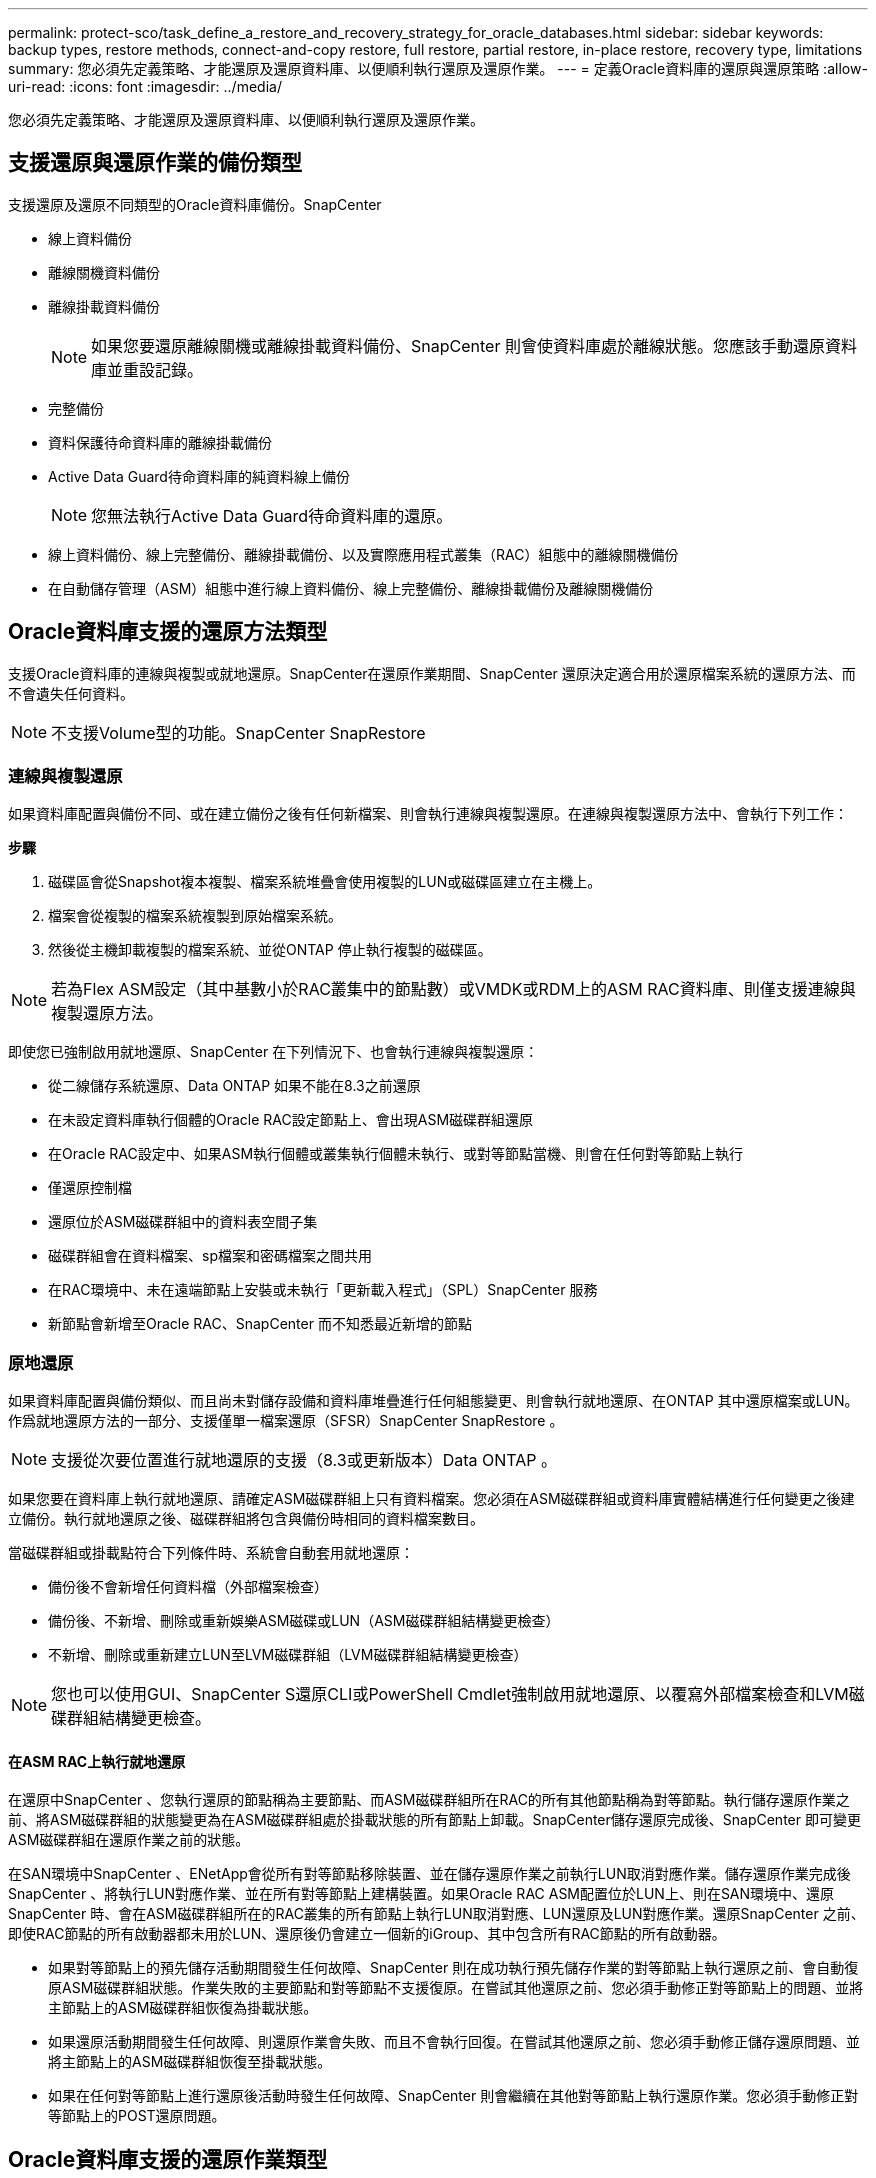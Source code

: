 ---
permalink: protect-sco/task_define_a_restore_and_recovery_strategy_for_oracle_databases.html 
sidebar: sidebar 
keywords: backup types, restore methods, connect-and-copy restore, full restore, partial restore, in-place restore, recovery type, limitations 
summary: 您必須先定義策略、才能還原及還原資料庫、以便順利執行還原及還原作業。 
---
= 定義Oracle資料庫的還原與還原策略
:allow-uri-read: 
:icons: font
:imagesdir: ../media/


[role="lead"]
您必須先定義策略、才能還原及還原資料庫、以便順利執行還原及還原作業。



== 支援還原與還原作業的備份類型

支援還原及還原不同類型的Oracle資料庫備份。SnapCenter

* 線上資料備份
* 離線關機資料備份
* 離線掛載資料備份
+

NOTE: 如果您要還原離線關機或離線掛載資料備份、SnapCenter 則會使資料庫處於離線狀態。您應該手動還原資料庫並重設記錄。

* 完整備份
* 資料保護待命資料庫的離線掛載備份
* Active Data Guard待命資料庫的純資料線上備份
+

NOTE: 您無法執行Active Data Guard待命資料庫的還原。

* 線上資料備份、線上完整備份、離線掛載備份、以及實際應用程式叢集（RAC）組態中的離線關機備份
* 在自動儲存管理（ASM）組態中進行線上資料備份、線上完整備份、離線掛載備份及離線關機備份




== Oracle資料庫支援的還原方法類型

支援Oracle資料庫的連線與複製或就地還原。SnapCenter在還原作業期間、SnapCenter 還原決定適合用於還原檔案系統的還原方法、而不會遺失任何資料。


NOTE: 不支援Volume型的功能。SnapCenter SnapRestore



=== 連線與複製還原

如果資料庫配置與備份不同、或在建立備份之後有任何新檔案、則會執行連線與複製還原。在連線與複製還原方法中、會執行下列工作：

*步驟*

. 磁碟區會從Snapshot複本複製、檔案系統堆疊會使用複製的LUN或磁碟區建立在主機上。
. 檔案會從複製的檔案系統複製到原始檔案系統。
. 然後從主機卸載複製的檔案系統、並從ONTAP 停止執行複製的磁碟區。



NOTE: 若為Flex ASM設定（其中基數小於RAC叢集中的節點數）或VMDK或RDM上的ASM RAC資料庫、則僅支援連線與複製還原方法。

即使您已強制啟用就地還原、SnapCenter 在下列情況下、也會執行連線與複製還原：

* 從二線儲存系統還原、Data ONTAP 如果不能在8.3之前還原
* 在未設定資料庫執行個體的Oracle RAC設定節點上、會出現ASM磁碟群組還原
* 在Oracle RAC設定中、如果ASM執行個體或叢集執行個體未執行、或對等節點當機、則會在任何對等節點上執行
* 僅還原控制檔
* 還原位於ASM磁碟群組中的資料表空間子集
* 磁碟群組會在資料檔案、sp檔案和密碼檔案之間共用
* 在RAC環境中、未在遠端節點上安裝或未執行「更新載入程式」（SPL）SnapCenter 服務
* 新節點會新增至Oracle RAC、SnapCenter 而不知悉最近新增的節點




=== 原地還原

如果資料庫配置與備份類似、而且尚未對儲存設備和資料庫堆疊進行任何組態變更、則會執行就地還原、在ONTAP 其中還原檔案或LUN。作爲就地還原方法的一部分、支援僅單一檔案還原（SFSR）SnapCenter SnapRestore 。


NOTE: 支援從次要位置進行就地還原的支援（8.3或更新版本）Data ONTAP 。

如果您要在資料庫上執行就地還原、請確定ASM磁碟群組上只有資料檔案。您必須在ASM磁碟群組或資料庫實體結構進行任何變更之後建立備份。執行就地還原之後、磁碟群組將包含與備份時相同的資料檔案數目。

當磁碟群組或掛載點符合下列條件時、系統會自動套用就地還原：

* 備份後不會新增任何資料檔（外部檔案檢查）
* 備份後、不新增、刪除或重新娛樂ASM磁碟或LUN（ASM磁碟群組結構變更檢查）
* 不新增、刪除或重新建立LUN至LVM磁碟群組（LVM磁碟群組結構變更檢查）



NOTE: 您也可以使用GUI、SnapCenter S還原CLI或PowerShell Cmdlet強制啟用就地還原、以覆寫外部檔案檢查和LVM磁碟群組結構變更檢查。



==== 在ASM RAC上執行就地還原

在還原中SnapCenter 、您執行還原的節點稱為主要節點、而ASM磁碟群組所在RAC的所有其他節點稱為對等節點。執行儲存還原作業之前、將ASM磁碟群組的狀態變更為在ASM磁碟群組處於掛載狀態的所有節點上卸載。SnapCenter儲存還原完成後、SnapCenter 即可變更ASM磁碟群組在還原作業之前的狀態。

在SAN環境中SnapCenter 、ENetApp會從所有對等節點移除裝置、並在儲存還原作業之前執行LUN取消對應作業。儲存還原作業完成後SnapCenter 、將執行LUN對應作業、並在所有對等節點上建構裝置。如果Oracle RAC ASM配置位於LUN上、則在SAN環境中、還原SnapCenter 時、會在ASM磁碟群組所在的RAC叢集的所有節點上執行LUN取消對應、LUN還原及LUN對應作業。還原SnapCenter 之前、即使RAC節點的所有啟動器都未用於LUN、還原後仍會建立一個新的iGroup、其中包含所有RAC節點的所有啟動器。

* 如果對等節點上的預先儲存活動期間發生任何故障、SnapCenter 則在成功執行預先儲存作業的對等節點上執行還原之前、會自動復原ASM磁碟群組狀態。作業失敗的主要節點和對等節點不支援復原。在嘗試其他還原之前、您必須手動修正對等節點上的問題、並將主節點上的ASM磁碟群組恢復為掛載狀態。
* 如果還原活動期間發生任何故障、則還原作業會失敗、而且不會執行回復。在嘗試其他還原之前、您必須手動修正儲存還原問題、並將主節點上的ASM磁碟群組恢復至掛載狀態。
* 如果在任何對等節點上進行還原後活動時發生任何故障、SnapCenter 則會繼續在其他對等節點上執行還原作業。您必須手動修正對等節點上的POST還原問題。




== Oracle資料庫支援的還原作業類型

利用此功能、您可以針對Oracle資料庫執行不同類型的還原作業。SnapCenter

在還原資料庫之前、系統會驗證備份、以識別與實際資料庫檔案相比、是否有任何檔案遺失。



=== 完整還原

* 僅還原資料檔案
* 僅還原控制檔
* 還原資料檔案和控制檔
* 在Data Guard待命和Active Data Guard待命資料庫中還原資料檔案、控制檔和重作記錄檔




=== 部分還原

* 僅還原選取的資料表空間
* 僅還原選取的可插拔資料庫（PDF）
* 僅還原選定的pdb表格空間




== Oracle資料庫支援的恢復作業類型

利用此功能、您可以為Oracle資料庫執行不同類型的恢復作業。SnapCenter

* 資料庫直到最後一筆交易（所有記錄）
* 資料庫、直到特定的系統變更編號（SCN）
* 資料庫、直到特定日期和時間為止
+
您必須根據資料庫主機的時區、指定恢復的日期和時間。

+
此外、Oracle資料庫也提供「無法恢復」選項。SnapCenter




NOTE: 如果您使用以資料庫角色為待命狀態所建立的備份來還原、則Oracle資料庫的外掛程式不支援還原。您必須永遠為實體待命資料庫執行手動還原。



== 與Oracle資料庫的還原與還原有關的限制

在執行還原與還原作業之前、您必須瞭解這些限制。

如果您使用的Oracle版本從11.2.0.4到12.1.0.1、則當您執行_renamedg_命令時、還原作業將會處於掛起狀態。您可以套用Oracle修補程式19544733來修正此問題。

不支援下列還原與還原作業：

* 還原及還原根容器資料庫（CDB）的資料表空間
* 還原與PDF相關的暫用資料表空間和暫用資料表空間
* 同時從多個PDF還原及還原資料表空間
* 還原記錄備份
* 將備份還原至不同位置
* 還原Data Guard待命或Active Data Guard待命資料庫以外的任何組態中的重作記錄檔
* 還原SPILE和密碼檔案
* 當您在使用同一主機上預先存在的資料庫名稱重新建立的資料庫上執行還原作業時、該資料庫是SnapCenter 由DB2管理、並具有有效的備份、即使資料庫ID不同、還原作業仍會覆寫新建立的資料庫檔案。
+
您可以執行下列任一動作來避免這種情況：

+
** 重新建立資料庫後、探索SnapCenter 各種功能
** 建立重新建立之資料庫的備份






== 與表空間時間點還原有關的限制

* 不支援系統、SYSAUX和復原表格空間的時間點還原（PIDR）
* 表空間的PITR無法與其他類型的還原一起執行
* 如果表空間已重新命名、而您想要將其還原至重新命名前的某個點、則應指定表空間的較早名稱
* 如果某個表空間中的表的約束包含在另一個表空間中，則應恢復這兩個表空間
* 如果某個資料表及其索引儲存在不同的資料表空間中、則在執行PIGR之前、索引應先捨棄
* PIGR無法用於恢復目前的預設表格空間
* PIGR無法用來還原包含下列任何物件的資料表空間：
+
** 具有基礎物件（例如實際視圖）或包含物件（例如分割資料表）的物件、除非所有基礎或包含的物件都在還原集中
+
此外、如果分割資料表的分割區儲存在不同的資料表空間中、則在執行PIGR之前、您應該先刪除該資料表、或是在執行PIGR之前、將所有分割區移至相同的資料表空間。

** 復原或復原區段
** Oracle 8相容進階佇列、可容納多位收件者
** 由SYS使用者擁有的物件
+
這些物件類型的範例包括：PL/SQL、Java類別、呼叫程式、檢視、同義字、 使用者、權限、維度、目錄和順序。







== 用於還原Oracle資料庫的來源和目的地

您可以從主要儲存設備或次要儲存設備上的備份複本還原Oracle資料庫。您只能將資料庫還原至同一個資料庫執行個體上的相同位置。不過、在Real Application Cluster（RAC）設定中、您可以將資料庫還原至其他節點。



=== 還原作業來源

您可以從主要儲存設備或次要儲存設備上的備份還原資料庫。如果您想要從多重鏡射組態中的次要儲存設備備份還原、可以選取次要儲存鏡射作為來源。



=== 還原作業的目的地

您只能將資料庫還原至同一個資料庫執行個體上的相同位置。

在RAC設定中、您可以從叢集中的任何節點還原RAC資料庫。
